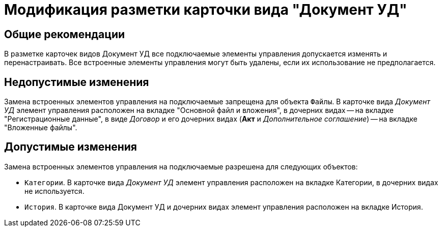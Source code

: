 = Модификация разметки карточки вида "Документ УД"

== Общие рекомендации

В разметке карточек видов Документ УД все подключаемые элементы управления допускается изменять и перенастраивать. Все встроенные элементы управления могут быть удалены, если их использование не предполагается.

== Недопустимые изменения

Замена встроенных элементов управления на подключаемые запрещена для объекта `Файлы`. В карточке вида _Документ УД_ элемент управления расположен на вкладке "Основной файл и вложения", в дочерних видах -- на вкладке "Регистрационные данные", в виде _Договор_ и его дочерних видах (*Акт* и _Дополнительное соглашение_) -- на вкладке "Вложенные файлы".

== Допустимые изменения

Замена встроенных элементов управления на подключаемые разрешена для следующих объектов:

* `Категории`. В карточке вида _Документ УД_ элемент управления расположен на вкладке Категории, в дочерних видах не используется.
* `История`. В карточке вида Документ УД и дочерних видах элемент управления расположен на вкладке История.